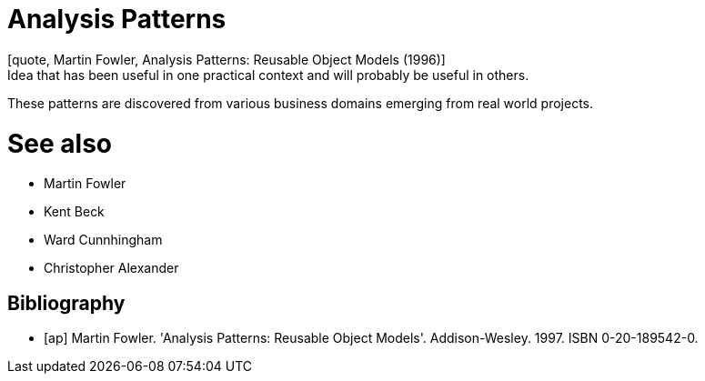 = Analysis Patterns
[quote, Martin Fowler, Analysis Patterns: Reusable Object Models (1996)]
Idea that has been useful in one practical context and will probably be useful in others.

These patterns are discovered from various business domains emerging from real world projects.

# See also
- Martin Fowler
- Kent Beck
- Ward Cunnhingham
- Christopher Alexander

== Bibliography
[bibliography]
- [[[ap]]] Martin Fowler. 'Analysis Patterns: Reusable Object Models'. Addison-Wesley. 1997. ISBN 0-20-189542-0.